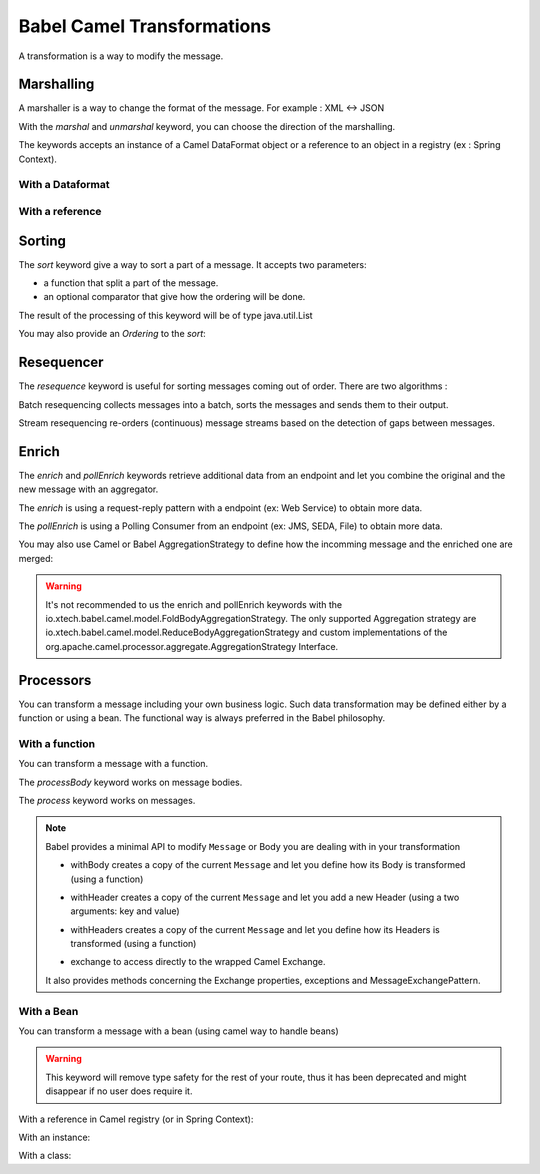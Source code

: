 
Babel Camel Transformations
===========================

A transformation is a way to modify the message.

Marshalling
+++++++++++

A marshaller is a way to change the format of the message.
For example : XML <-> JSON

With the *marshal* and *unmarshal* keyword, you can choose the direction of the marshalling.

The keywords accepts an instance of a Camel DataFormat object or a reference to an object in a registry (ex : Spring Context).

With a Dataformat
~~~~~~~~~~~~~~~~~

.. includecode:: ../../../babel-camel/babel-camel-core/src/test/scala/io/xtech/babel/camel/MarshallerSpec.scala#doc:babel-camel-marshaller-1

With a reference
~~~~~~~~~~~~~~~~

.. includecode:: ../../../babel-camel/babel-camel-core/src/test/scala/io/xtech/babel/camel/MarshallerSpec.scala#doc:babel-camel-marshaller-2

Sorting
+++++++

The *sort* keyword give a way to sort a part of a message. It accepts two parameters:

* a function that split a part of the message.
* an optional comparator that give how the ordering will be done.

The result of the processing of this keyword will be of type java.util.List

.. includecode:: ../../../babel-camel/babel-camel-core/src/test/scala/io/xtech/babel/camel/SortSpec.scala#doc:babel-camel-sort-1

You may also provide an `Ordering` to the *sort*:

.. includecode:: ../../../babel-camel/babel-camel-core/src/test/scala/io/xtech/babel/camel/SortSpec.scala#doc:babel-camel-sort-2-1

.. includecode:: ../../../babel-camel/babel-camel-core/src/test/scala/io/xtech/babel/camel/SortSpec.scala#doc:babel-camel-sort-2-2

Resequencer
+++++++++++

The *resequence* keyword is useful for sorting messages coming out of order. There are two algorithms :

Batch resequencing collects messages into a batch, sorts the messages and sends them to their output.

.. includecode:: ../../../babel-camel/babel-camel-core/src/test/scala/io/xtech/babel/camel/ResequencerSpec.scala#doc:babel-camel-resequence-1

Stream resequencing re-orders (continuous) message streams based on the detection of gaps between messages.

.. includecode:: ../../../babel-camel/babel-camel-core/src/test/scala/io/xtech/babel/camel/ResequencerSpec.scala#doc:babel-camel-resequence-2


Enrich
++++++

The *enrich* and *pollEnrich* keywords retrieve additional data from an endpoint and let you combine the original and the new message with
an aggregator.

The *enrich* is using a request-reply pattern with a endpoint (ex: Web Service) to obtain more data.

.. includecode:: ../../../babel-camel/babel-camel-core/src/test/scala/io/xtech/babel/camel/EnricherSpec.scala#doc:babel-camel-pollenricher-funct


The *pollEnrich* is using a Polling Consumer from an endpoint (ex: JMS, SEDA, File) to obtain more data.

.. includecode:: ../../../babel-camel/babel-camel-core/src/test/scala/io/xtech/babel/camel/EnricherSpec.scala#doc:babel-camel-enricher-funct

You may also use Camel or Babel AggregationStrategy to define how the incomming message and the enriched one are merged:

.. includecode:: ../../../babel-camel/babel-camel-core/src/test/scala/io/xtech/babel/camel/EnricherSpec.scala#doc:babel-camel-enricher-3

.. includecode:: ../../../babel-camel/babel-camel-core/src/test/scala/io/xtech/babel/camel/EnricherSpec.scala#doc:babel-camel-enricher-4

.. includecode:: ../../../babel-camel/babel-camel-core/src/test/scala/io/xtech/babel/camel/EnricherSpec.scala#doc:babel-camel-enricher-1

.. includecode:: ../../../babel-camel/babel-camel-core/src/test/scala/io/xtech/babel/camel/EnricherSpec.scala#doc:babel-camel-enricher-2

.. warning:: It's not recommended to us the enrich and pollEnrich keywords with the io.xtech.babel.camel.model.FoldBodyAggregationStrategy. The only supported Aggregation strategy are io.xtech.babel.camel.model.ReduceBodyAggregationStrategy and custom implementations of the org.apache.camel.processor.aggregate.AggregationStrategy Interface.


Processors
++++++++++

You can transform a message including your own business logic. Such data transformation may be defined either by a function or using a bean. The functional way is always preferred in the Babel philosophy.

With a function
~~~~~~~~~~~~~~~

You can transform a message with a function.

The *processBody* keyword works on message bodies.

.. includecode:: ../../../babel-camel/babel-camel-core/src/test/scala/io/xtech/babel/camel/CamelDSLSpec.scala#doc:babel-camel-processBody-1


The *process* keyword works on messages.

.. includecode:: ../../../babel-camel/babel-camel-core/src/test/scala/io/xtech/babel/camel/CamelDSLSpec.scala#doc:babel-camel-process-1


.. note::

   Babel provides a minimal API to modify ``Message`` or Body you are dealing with in your transformation

   * withBody creates a copy of the current ``Message`` and let you define how its Body is transformed (using a function)

   .. includecode:: ../../../babel-camel/babel-camel-core/src/test/scala/io/xtech/babel/camel/CamelMessageSpec.scala#doc:camel-with-body

   * withHeader creates a copy of the current ``Message`` and let you add a new Header (using a two arguments: key and value)

   .. includecode:: ../../../babel-camel/babel-camel-core/src/test/scala/io/xtech/babel/camel/CamelMessageSpec.scala#doc:camel-with-header

   * withHeaders creates a copy of the current ``Message`` and let you define how its Headers is transformed (using a function)

   .. includecode:: ../../../babel-camel/babel-camel-core/src/test/scala/io/xtech/babel/camel/CamelMessageSpec.scala#doc:camel-with-headers

   * exchange to access directly to the wrapped Camel Exchange.

   It also provides methods concerning the Exchange properties, exceptions and MessageExchangePattern.

With a Bean
~~~~~~~~~~~

You can transform a message with a bean (using camel way to handle beans)

.. warning:: This keyword will remove type safety for the rest of your route, thus it has been deprecated and might disappear if no user does require it.



With a reference in Camel registry (or in Spring Context):


.. includecode:: ../../../babel-camel/babel-camel-core/src/test/scala/io/xtech/babel/camel/TransformerSpec.scala#doc:babel-camel-bean-1

.. includecode:: ../../../babel-camel/babel-camel-core/src/test/scala/io/xtech/babel/camel/TransformerSpec.scala#doc:babel-camel-bean-2

With an instance:

.. includecode:: ../../../babel-camel/babel-camel-core/src/test/scala/io/xtech/babel/camel/TransformerSpec.scala#doc:babel-camel-bean-3

With a class:

.. includecode:: ../../../babel-camel/babel-camel-core/src/test/scala/io/xtech/babel/camel/TransformerSpec.scala#doc:babel-camel-bean-4